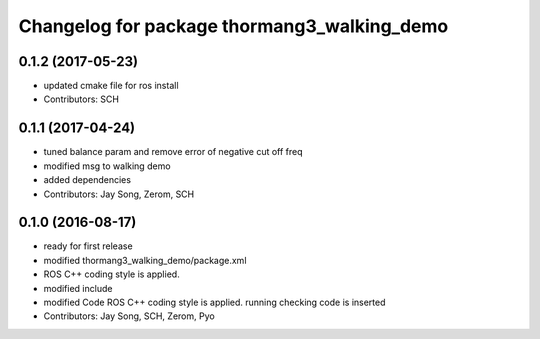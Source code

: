 ^^^^^^^^^^^^^^^^^^^^^^^^^^^^^^^^^^^^^^^^^^^^
Changelog for package thormang3_walking_demo
^^^^^^^^^^^^^^^^^^^^^^^^^^^^^^^^^^^^^^^^^^^^

0.1.2 (2017-05-23)
------------
* updated cmake file for ros install
* Contributors: SCH

0.1.1 (2017-04-24)
-----------
* tuned balance param and remove error of negative cut off freq
* modified msg to walking demo
* added dependencies
* Contributors: Jay Song, Zerom, SCH

0.1.0 (2016-08-17)
-----------
* ready for first release
* modified thormang3_walking_demo/package.xml
* ROS C++ coding style is applied.
* modified include
* modified Code
  ROS C++ coding style is applied.
  running checking code is inserted
* Contributors: Jay Song, SCH, Zerom, Pyo
